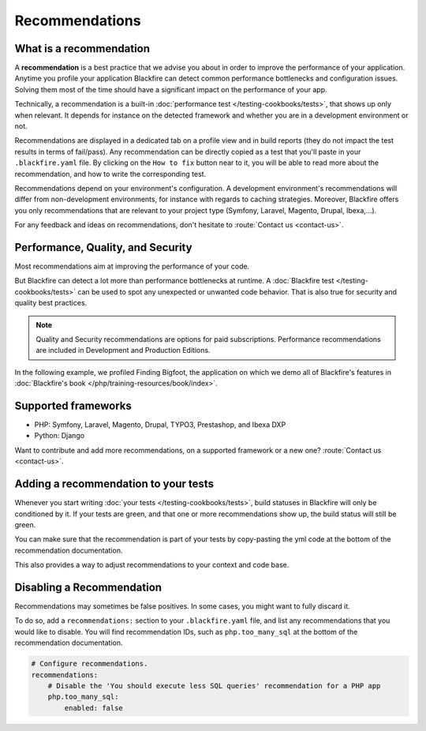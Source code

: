 Recommendations
===============

What is a recommendation
------------------------

A **recommendation** is a best practice that we advise you about in order to
improve the performance of your application. Anytime you profile your
application Blackfire can detect common performance bottlenecks and
configuration issues. Solving them most of the time should have a significant
impact on the performance of your app.

Technically, a recommendation is a built-in :doc:`performance test </testing-cookbooks/tests>`,
that shows up only when relevant. It depends for instance on the detected
framework and whether you are in a development environment or not.

Recommendations are displayed in a dedicated tab on a profile view and in build
reports (they do not impact the test results in terms of fail/pass). Any
recommendation can be directly copied as a test that you'll paste in your
``.blackfire.yaml`` file. By clicking on the ``How to fix`` button near to it, you
will be able to read more about the recommendation, and how to write the
corresponding test.

Recommendations depend on your environment's configuration. A development
environment's recommendations will differ from non-development environments,
for instance with regards to caching strategies. Moreover, Blackfire offers you
only recommendations that are relevant to your project type (Symfony, Laravel,
Magento, Drupal, Ibexa,...).

For any feedback and ideas on recommendations, don't hesitate to
:route:`Contact us <contact-us>`.

Performance, Quality, and Security
----------------------------------

Most recommendations aim at improving the performance of your code.

But Blackfire can detect a lot more than performance bottlenecks at runtime. A
:doc:`Blackfire test </testing-cookbooks/tests>` can be used to spot any
unexpected or unwanted code behavior. That is also true for security and quality
best practices.

.. note::

    Quality and Security recommendations are options for paid subscriptions.
    Performance recommendations are included in Development and Production Editions.

In the following example, we profiled Finding Bigfoot, the application on which
we demo all of Blackfire's features in :doc:`Blackfire's book </php/training-resources/book/index>`.

.. image:: ../images/recos-examples.png

Supported frameworks
--------------------

* PHP: Symfony, Laravel, Magento, Drupal, TYPO3, Prestashop, and Ibexa DXP
* Python: Django

Want to contribute and add more recommendations, on a supported framework or a
new one? :route:`Contact us <contact-us>`.

Adding a recommendation to your tests
-------------------------------------

Whenever you start writing :doc:`your tests </testing-cookbooks/tests>`, build
statuses in Blackfire will only be conditioned by it. If your tests are green, and
that one or more recommendations show up, the build status will still be green.

You can make sure that the recommendation is part of your tests by copy-pasting
the yml code at the bottom of the recommendation documentation.

This also provides a way to adjust recommendations to your context and code base.

Disabling a Recommendation
--------------------------

Recommendations may sometimes be false positives. In some cases, you might want
to fully discard it.

To do so, add a ``recommendations:`` section to your ``.blackfire.yaml`` file, and list
any recommendations that you would like to disable. You will find recommendation
IDs, such as ``php.too_many_sql`` at the bottom of the recommendation
documentation.

.. code-block:: yaml

    # Configure recommendations.
    recommendations:
        # Disable the 'You should execute less SQL queries' recommendation for a PHP app
        php.too_many_sql:
            enabled: false
